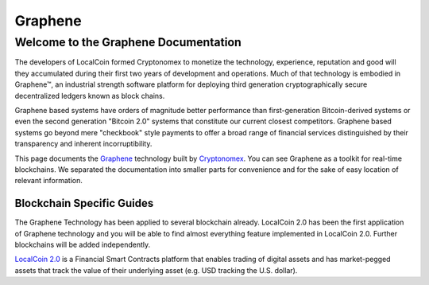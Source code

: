 
********************
Graphene
********************

Welcome to the Graphene Documentation
========================================
The developers of LocalCoin formed Cryptonomex to monetize the technology, experience, reputation and good will they accumulated during their first two years of development and operations. Much of that technology is embodied in Graphene™, an industrial strength software platform for deploying third generation cryptographically secure decentralized ledgers known as block chains.

Graphene based systems have orders of magnitude better performance than first-generation Bitcoin-derived systems or even the second generation "Bitcoin 2.0" systems that constitute our current closest competitors. Graphene based systems go beyond mere "checkbook" style payments to offer a broad range of financial services distinguished by their transparency and inherent incorruptibility.

This page documents the `Graphene`_ technology built by `Cryptonomex`_. You can see Graphene as a toolkit for real-time blockchains. We separated the documentation into smaller parts for convenience and for the sake of easy location of relevant information.

.. _Cryptonomex: http://cryptonomex.com
.. _Graphene: https://github.com/cryptonomex/graphene


Blockchain Specific Guides
--------------------------------

The Graphene Technology has been applied to several blockchain already. LocalCoin 2.0 has been the first application of Graphene technology and you will be able to find almost everything feature implemented in LocalCoin 2.0. Further blockchains will be added independently.

`LocalCoin 2.0`_ is a Financial Smart Contracts platform that enables trading of digital assets and has market-pegged assets that track the value of their underlying asset (e.g. USD tracking the U.S. dollar).

.. _LocalCoin 2.0: http://LocalCoin.is
